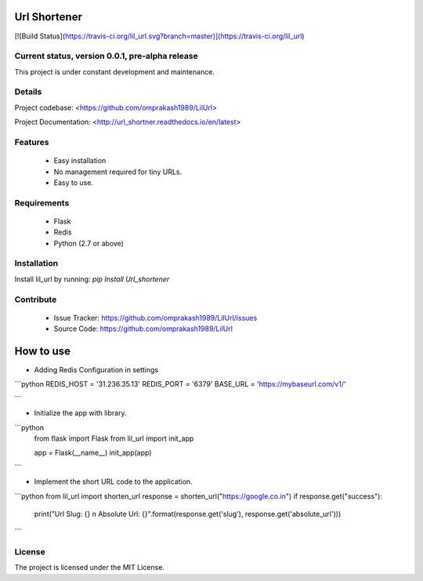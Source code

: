 

Url Shortener
==========
[![Build Status](https://travis-ci.org/lil_url.svg?branch=master)](https://travis-ci.org/lil_url)


Current status, version 0.0.1, pre-alpha release
--------------------------------------------------------

This project is under constant development and maintenance.

Details
--------

Project codebase: <https://github.com/omprakash1989/LilUrl>  

Project Documentation: <http://url_shortner.readthedocs.io/en/latest>  


Features
----------
 - Easy installation
 - No management required for tiny URLs.
 - Easy to use.

Requirements
------------
 - Flask
 - Redis
 - Python (2.7 or above)

Installation
-------------
Install lil_url by running: `pip Install Url_shortener`

Contribute
-------------

 - Issue Tracker: https://github.com/omprakash1989/LilUrl/issues
 - Source Code: https://github.com/omprakash1989/LilUrl

How to use
=========
- Adding Redis Configuration in settings

```python
REDIS_HOST = '31.236.35.13'
REDIS_PORT = '6379'
BASE_URL = 'https://mybaseurl.com/v1/'

```

- Initialize the app with library.

```python
	from flask import Flask
	from lil_url import init_app

	app = Flask(__name__)
	init_app(app)
```

- Implement the short URL code to the application.

```python
from lil_url import shorten_url
response = shorten_url("https://google.co.in")
if response.get("success"):
	print("Url Slug: {} \n Absolute Url: {}".format(response.get('slug'), response.get('absolute_url')))
```

License
---------
The project is licensed under the MIT License.